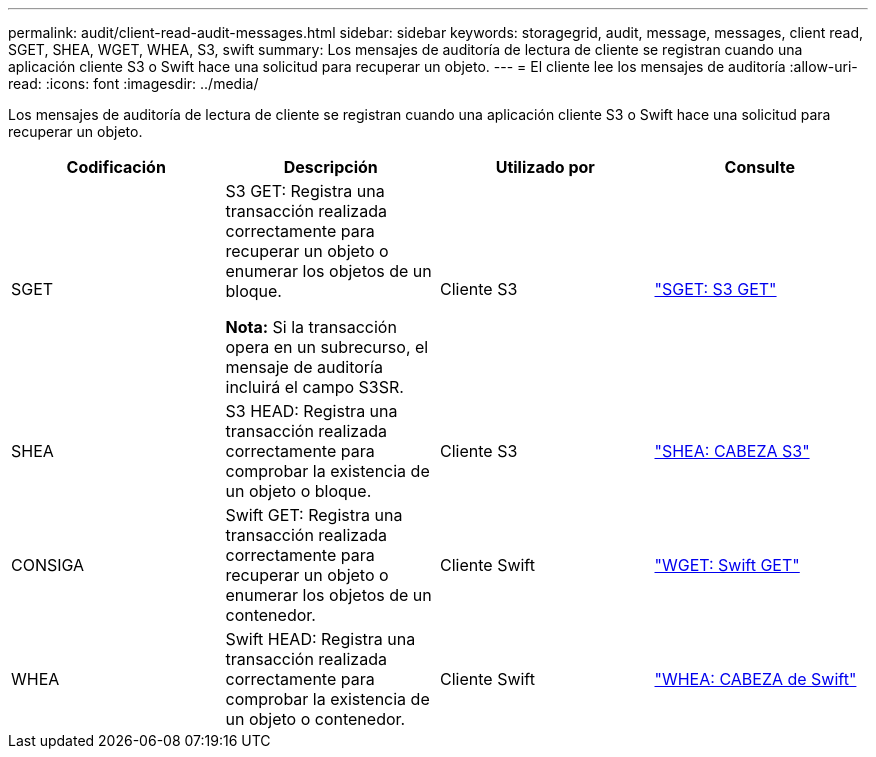 ---
permalink: audit/client-read-audit-messages.html 
sidebar: sidebar 
keywords: storagegrid, audit, message, messages, client read, SGET, SHEA, WGET, WHEA, S3, swift 
summary: Los mensajes de auditoría de lectura de cliente se registran cuando una aplicación cliente S3 o Swift hace una solicitud para recuperar un objeto. 
---
= El cliente lee los mensajes de auditoría
:allow-uri-read: 
:icons: font
:imagesdir: ../media/


[role="lead"]
Los mensajes de auditoría de lectura de cliente se registran cuando una aplicación cliente S3 o Swift hace una solicitud para recuperar un objeto.

|===
| Codificación | Descripción | Utilizado por | Consulte 


 a| 
SGET
 a| 
S3 GET: Registra una transacción realizada correctamente para recuperar un objeto o enumerar los objetos de un bloque.

*Nota:* Si la transacción opera en un subrecurso, el mensaje de auditoría incluirá el campo S3SR.
 a| 
Cliente S3
 a| 
link:sget-s3-get.html["SGET: S3 GET"]



 a| 
SHEA
 a| 
S3 HEAD: Registra una transacción realizada correctamente para comprobar la existencia de un objeto o bloque.
 a| 
Cliente S3
 a| 
link:shea-s3-head.html["SHEA: CABEZA S3"]



 a| 
CONSIGA
 a| 
Swift GET: Registra una transacción realizada correctamente para recuperar un objeto o enumerar los objetos de un contenedor.
 a| 
Cliente Swift
 a| 
link:wget-swift-get.html["WGET: Swift GET"]



 a| 
WHEA
 a| 
Swift HEAD: Registra una transacción realizada correctamente para comprobar la existencia de un objeto o contenedor.
 a| 
Cliente Swift
 a| 
link:whea-swift-head.html["WHEA: CABEZA de Swift"]

|===